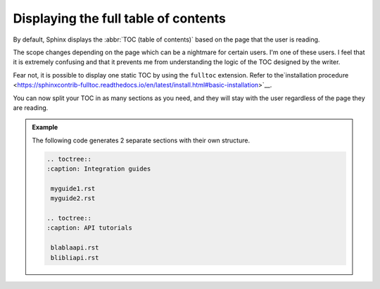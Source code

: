 Displaying the full table of contents
-------------------------------------

By default, Sphinx displays the :abbr:`TOC (table of contents)` based on the page that the user is reading.

The scope changes depending on the page which can be a nightmare for certain users. I'm one of these users.
I feel that it is extremely confusing and that it prevents me from understanding the logic of the TOC designed by
the writer.

Fear not, it is possible to display one static TOC by using the ``fulltoc`` extension.
Refer to the`installation procedure <https://sphinxcontrib-fulltoc.readthedocs.io/en/latest/install.html#basic-installation>`__.

You can now split your TOC in as many sections as you need, and they will stay with the user regardless of
the page they are reading.

.. admonition:: Example

   The following code generates 2 separate sections with their own structure.

   .. code-block:: rst

      .. toctree::
      :caption: Integration guides

       myguide1.rst
       myguide2.rst

      .. toctree::
      :caption: API tutorials

       blablaapi.rst
       blibliapi.rst

